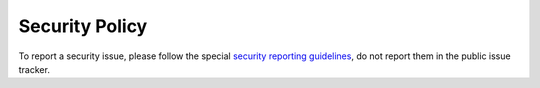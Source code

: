 Security Policy
=========================

To report a security issue, please follow the special `security reporting
guidelines`_, do not report them in the public issue tracker.

.. _`security reporting guidelines`: https://packaging.pypa.io/en/latest/security/
